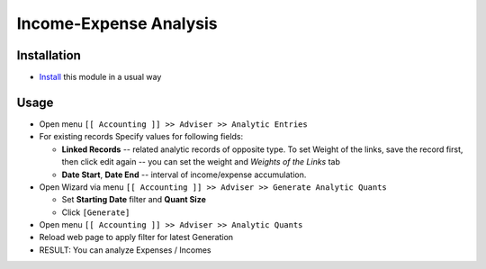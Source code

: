 =========================
 Income-Expense Analysis
=========================

Installation
============

* `Install <https://odoo-development.readthedocs.io/en/latest/odoo/usage/install-module.html>`__ this module in a usual way

Usage
=====

* Open menu ``[[ Accounting ]] >> Adviser >> Analytic Entries``
* For existing records Specify values for following fields:

  * **Linked Records** -- related analytic records of opposite type. To set
    Weight of the links, save the record first, then click edit again -- you can
    set the weight and *Weights of the Links* tab
  * **Date Start**, **Date End** -- interval of income/expense accumulation.


* Open Wizard via menu ``[[ Accounting ]] >> Adviser >> Generate Analytic Quants``

  * Set **Starting Date** filter and **Quant Size**
  * Click ``[Generate]``

* Open menu ``[[ Accounting ]] >> Adviser >> Analytic Quants``
* Reload web page to apply filter for latest Generation

* RESULT: You can analyze Expenses / Incomes
